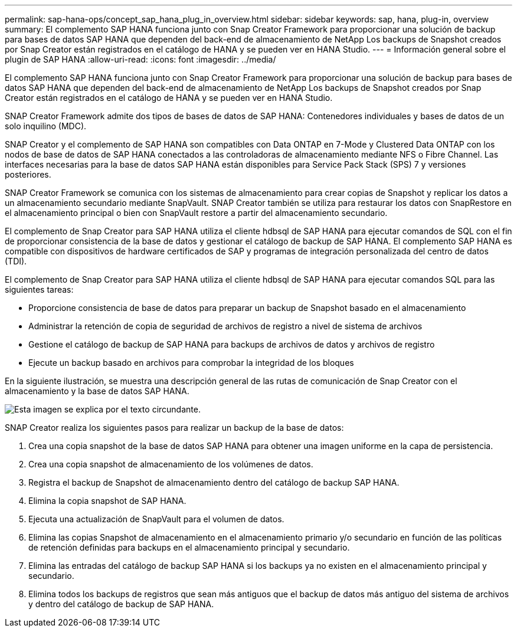 ---
permalink: sap-hana-ops/concept_sap_hana_plug_in_overview.html 
sidebar: sidebar 
keywords: sap, hana, plug-in, overview 
summary: El complemento SAP HANA funciona junto con Snap Creator Framework para proporcionar una solución de backup para bases de datos SAP HANA que dependen del back-end de almacenamiento de NetApp Los backups de Snapshot creados por Snap Creator están registrados en el catálogo de HANA y se pueden ver en HANA Studio. 
---
= Información general sobre el plugin de SAP HANA
:allow-uri-read: 
:icons: font
:imagesdir: ../media/


[role="lead"]
El complemento SAP HANA funciona junto con Snap Creator Framework para proporcionar una solución de backup para bases de datos SAP HANA que dependen del back-end de almacenamiento de NetApp Los backups de Snapshot creados por Snap Creator están registrados en el catálogo de HANA y se pueden ver en HANA Studio.

SNAP Creator Framework admite dos tipos de bases de datos de SAP HANA: Contenedores individuales y bases de datos de un solo inquilino (MDC).

SNAP Creator y el complemento de SAP HANA son compatibles con Data ONTAP en 7-Mode y Clustered Data ONTAP con los nodos de base de datos de SAP HANA conectados a las controladoras de almacenamiento mediante NFS o Fibre Channel. Las interfaces necesarias para la base de datos SAP HANA están disponibles para Service Pack Stack (SPS) 7 y versiones posteriores.

SNAP Creator Framework se comunica con los sistemas de almacenamiento para crear copias de Snapshot y replicar los datos a un almacenamiento secundario mediante SnapVault. SNAP Creator también se utiliza para restaurar los datos con SnapRestore en el almacenamiento principal o bien con SnapVault restore a partir del almacenamiento secundario.

El complemento de Snap Creator para SAP HANA utiliza el cliente hdbsql de SAP HANA para ejecutar comandos de SQL con el fin de proporcionar consistencia de la base de datos y gestionar el catálogo de backup de SAP HANA. El complemento SAP HANA es compatible con dispositivos de hardware certificados de SAP y programas de integración personalizada del centro de datos (TDI).

El complemento de Snap Creator para SAP HANA utiliza el cliente hdbsql de SAP HANA para ejecutar comandos SQL para las siguientes tareas:

* Proporcione consistencia de base de datos para preparar un backup de Snapshot basado en el almacenamiento
* Administrar la retención de copia de seguridad de archivos de registro a nivel de sistema de archivos
* Gestione el catálogo de backup de SAP HANA para backups de archivos de datos y archivos de registro
* Ejecute un backup basado en archivos para comprobar la integridad de los bloques


En la siguiente ilustración, se muestra una descripción general de las rutas de comunicación de Snap Creator con el almacenamiento y la base de datos SAP HANA.

image::../media/sap_hana_overview_of_communication_path.gif[Esta imagen se explica por el texto circundante.]

SNAP Creator realiza los siguientes pasos para realizar un backup de la base de datos:

. Crea una copia snapshot de la base de datos SAP HANA para obtener una imagen uniforme en la capa de persistencia.
. Crea una copia snapshot de almacenamiento de los volúmenes de datos.
. Registra el backup de Snapshot de almacenamiento dentro del catálogo de backup SAP HANA.
. Elimina la copia snapshot de SAP HANA.
. Ejecuta una actualización de SnapVault para el volumen de datos.
. Elimina las copias Snapshot de almacenamiento en el almacenamiento primario y/o secundario en función de las políticas de retención definidas para backups en el almacenamiento principal y secundario.
. Elimina las entradas del catálogo de backup SAP HANA si los backups ya no existen en el almacenamiento principal y secundario.
. Elimina todos los backups de registros que sean más antiguos que el backup de datos más antiguo del sistema de archivos y dentro del catálogo de backup de SAP HANA.

